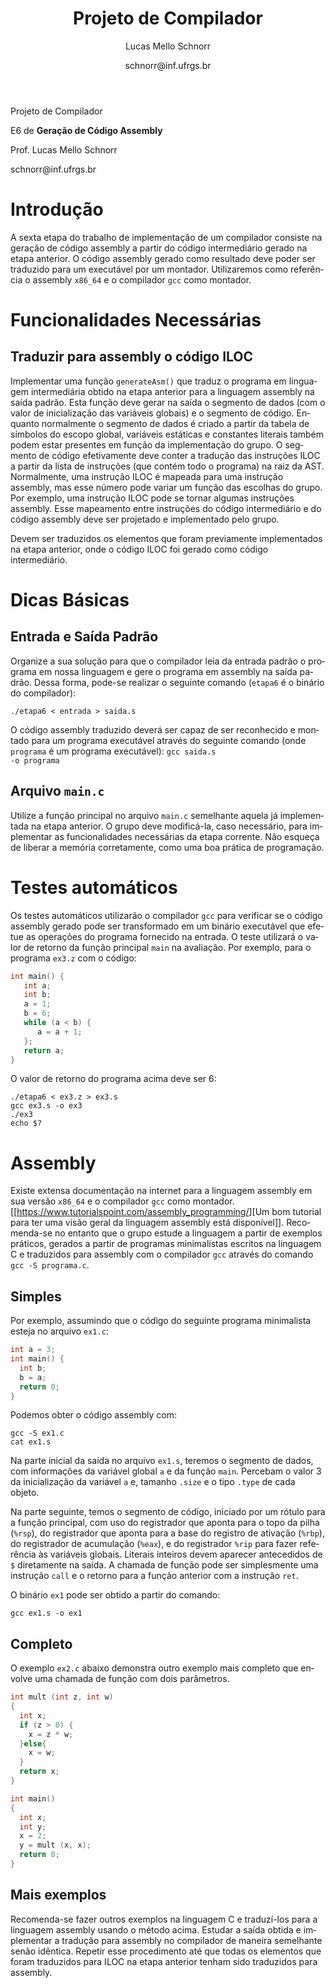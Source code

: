 # -*- coding: utf-8 -*-
# -*- mode: org -*-

#+Title: Projeto de Compilador
#+Author: Lucas Mello Schnorr
#+Date: schnorr@inf.ufrgs.br
#+Language: pt-br

#+LATEX_CLASS: article
#+LATEX_CLASS_OPTIONS: [11pt, twocolumn, a4paper]
#+LATEX_HEADER: \input{org-babel.tex}
#+LATEX_HEADER: \usepackage{listings}

#+OPTIONS: toc:nil title:nil
#+STARTUP: overview indent
#+TAGS: Lucas(L) noexport(n) deprecated(d)
#+EXPORT_SELECT_TAGS: export
#+EXPORT_EXCLUDE_TAGS: noexport


#+latex: {\Large
#+latex: \noindent
Projeto de Compilador

#+latex: \noindent
E6 de *Geração de Código Assembly*
#+latex: }
#+latex: \bigskip

#+latex: \noindent
Prof. Lucas Mello Schnorr

#+latex: \noindent
schnorr@inf.ufrgs.br

* Introdução

A sexta etapa do trabalho de implementação de um compilador consiste
na geração de código assembly a partir do código intermediário gerado
na etapa anterior. O código assembly gerado como resultado deve poder
ser traduzido para um executável por um montador. Utilizaremos como
referência o assembly ~x86_64~ e o compilador ~gcc~ como montador.

* Funcionalidades Necessárias
** Traduzir para assembly o código ILOC

Implementar uma função ~generateAsm()~ que traduz o programa em
linguagem intermediária obtido na etapa anterior para a linguagem
assembly na saída padrão.  Esta função deve gerar na saída o segmento
de dados (com o valor de inicialização das variáveis globais) e o
segmento de código. Enquanto normalmente o segmento de dados é criado
a partir da tabela de símbolos do escopo global, variáveis estáticas e
constantes literais também podem estar presentes em função da
implementação do grupo. O segmento de código efetivamente deve conter
a tradução das instruções ILOC a partir da lista de instruções (que
contém todo o programa) na raiz da AST. Normalmente, uma instrução
ILOC é mapeada para uma instrução assembly, mas esse número pode
variar um função das escolhas do grupo. Por exemplo, uma instrução
ILOC pode se tornar algumas instruções assembly. Esse mapeamento entre
instruções do código intermediário e do código assembly deve ser
projetado e implementado pelo grupo.

Devem ser traduzidos os elementos que foram previamente implementados
na etapa anterior, onde o código ILOC foi gerado como código
intermediário.

#+latex: \appendix %onecolumn
* Dicas Básicas
** Entrada e Saída Padrão

Organize a sua solução para que o compilador leia da entrada padrão o
programa em nossa linguagem e gere o programa em assembly na saída
padrão. Dessa forma, pode-se realizar o seguinte comando (~etapa6~ é o
binário do compilador):

#+BEGIN_EXAMPLE
./etapa6 < entrada > saida.s
#+END_EXAMPLE

O código assembly traduzido deverá ser capaz de ser reconhecido e
montado para um programa executável através do seguinte comando (onde
~programa~ é um programa executável): @@latex:\linebreak@@ ~gcc saida.s
-o programa~

** Arquivo =main.c=

Utilize a função principal no arquivo ~main.c~ semelhante aquela já
implementada na etapa anterior. O grupo deve modificá-la, caso
necessário, para implementar as funcionalidades necessárias da etapa
corrente. Não esqueça de liberar a memória corretamente, como uma boa
prática de programação.
* Testes automáticos

Os testes automáticos utilizarão o compilador ~gcc~ para verificar se o
código assembly gerado pode ser transformado em um binário executável
que efetue as operações do programa fornecido na entrada.  O teste
utilizará o valor de retorno da função principal ~main~ na
avaliação. Por exemplo, para o programa ~ex3.z~ com o código:

#+BEGIN_SRC C :tangle ex3.c
int main() {
   int a;
   int b;
   a = 1;
   b = 6;
   while (a < b) {
      a = a + 1;
   };
   return a;
}
#+END_SRC

#+latex: \noindent
O valor de retorno do programa acima deve ser 6:

#+begin_src shell :results output
./etapa6 < ex3.z > ex3.s
gcc ex3.s -o ex3
./ex3
echo $?
#+end_src

* Assembly

Existe extensa documentação na internet para a linguagem assembly em
sua versão ~x86_64~ e o compilador ~gcc~ como montador. [[https://www.tutorialspoint.com/assembly_programming/][Um bom tutorial
para ter uma visão geral da linguagem assembly está
disponível]]. Recomenda-se no entanto que o grupo estude a linguagem a
partir de exemplos práticos, gerados a partir de programas
minimalistas escritos na linguagem C e traduzidos para assembly com o
compilador ~gcc~ através do comando ~gcc -S programa.c~.

** Simples

Por exemplo, assumindo que o código do seguinte programa minimalista
esteja no arquivo ~ex1.c~:

#+BEGIN_SRC C :tangle ex1.c
int a = 3;
int main() {
  int b;
  b = a;
  return 0;
}
#+END_SRC

#+latex: \noindent
Podemos obter o código assembly com:

#+begin_src shell :results output
gcc -S ex1.c
cat ex1.s
#+end_src

Na parte inicial da saída no arquivo ~ex1.s~, teremos o segmento de
dados, com informações da variável global ~a~ e da função ~main~. Percebam
o valor 3 da inicialização da variável ~a~ e, tamanho ~.size~ e o tipo
~.type~ de cada objeto.

#+BEGIN_EXPORT latex
\begin{lstlisting}[language=asm]
	.file	"ex1.c"
	.text
	.globl	a
	.data
	.align 4
	.type	a, @object
	.size	a, 4
a:
	.long	3
	.text
	.globl	main
	.type	main, @function
\end{lstlisting}
#+END_EXPORT

Na parte seguinte, temos o segmento de código, iniciado por um rótulo
para a função principal, com uso do registrador que aponta para o topo
da pilha (~%rsp~), do registrador que aponta para a base do registro de
ativação (~%rbp~), do registrador de acumulação (~%eax~), e do registrador
~%rip~ para fazer referência às variáveis globais.  Literais inteiros
devem aparecer antecedidos de ~$~ diretamente na saída. A chamada de
função pode ser simplesmente uma instrução ~call~ e o retorno para a
função anterior com a instrução ~ret~.

#+BEGIN_EXPORT latex
\begin{lstlisting}[language=asm]
main:
.LFB0:
	pushq	%rbp
	movq	%rsp, %rbp
	movl	a(%rip), %eax
	movl	%eax, -4(%rbp)
	movl	$0, %eax
	popq	%rbp
	ret
\end{lstlisting}
#+END_EXPORT

#+latex: \noindent
O binário ~ex1~ pode ser obtido a partir do comando:
#+begin_src shell :results output
gcc ex1.s -o ex1
#+end_src

** Completo

O exemplo ~ex2.c~ abaixo demonstra outro exemplo mais completo que
envolve uma chamada de função com dois parâmetros.

#+BEGIN_SRC C :tangle ex2.c
int mult (int z, int w)
{
  int x;
  if (z > 0) {
    x = z * w;
  }else{
    x = w;
  }
  return x;
}

int main()
{
  int x;
  int y;
  x = 2;
  y = mult (x, x);
  return 0;
}
#+END_SRC

** Mais exemplos

Recomenda-se fazer outros exemplos na linguagem C e traduzí-los para a
linguagem assembly usando o método acima. Estudar a saída obtida e
implementar a tradução para assembly no compilador de maneira
semelhante senão idêntica. Repetir esse procedimento até que todas os
elementos que foram traduzidos para ILOC na etapa anterior tenham sido
traduzidos para assembly.

#+latex: \bibliographystyle{plain}
#+latex: \bibliography{biblio}
* Bib                                                              :noexport:
#+BEGIN_SRC bibtex :tangle biblio.bib
@book{keith,
author = {{Keith D. Cooper and Linda Torczon}},
title = {{Engineering a Compiler}},
publisher = {{Morgan Kaufmann}},
year = {{2012}},
edition = {{2nd}}
}
#+END_SRC
